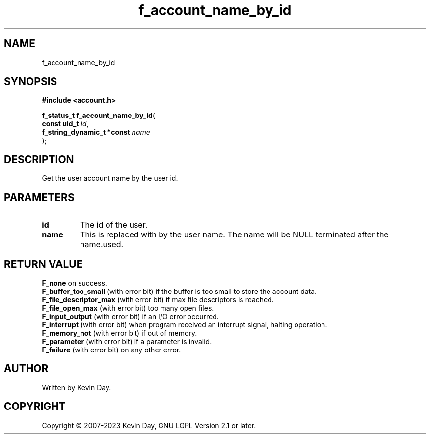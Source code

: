 .TH f_account_name_by_id "3" "July 2023" "FLL - Featureless Linux Library 0.6.6" "Library Functions"
.SH "NAME"
f_account_name_by_id
.SH SYNOPSIS
.nf
.B #include <account.h>
.sp
\fBf_status_t f_account_name_by_id\fP(
    \fBconst uid_t               \fP\fIid\fP,
    \fBf_string_dynamic_t *const \fP\fIname\fP
);
.fi
.SH DESCRIPTION
.PP
Get the user account name by the user id.
.SH PARAMETERS
.TP
.B id
The id of the user.

.TP
.B name
This is replaced with by the user name. The name will be NULL terminated after the name.used.

.SH RETURN VALUE
.PP
\fBF_none\fP on success.
.br
\fBF_buffer_too_small\fP (with error bit) if the buffer is too small to store the account data.
.br
\fBF_file_descriptor_max\fP (with error bit) if max file descriptors is reached.
.br
\fBF_file_open_max\fP (with error bit) too many open files.
.br
\fBF_input_output\fP (with error bit) if an I/O error occurred.
.br
\fBF_interrupt\fP (with error bit) when program received an interrupt signal, halting operation.
.br
\fBF_memory_not\fP (with error bit) if out of memory.
.br
\fBF_parameter\fP (with error bit) if a parameter is invalid.
.br
\fBF_failure\fP (with error bit) on any other error.
.SH AUTHOR
Written by Kevin Day.
.SH COPYRIGHT
.PP
Copyright \(co 2007-2023 Kevin Day, GNU LGPL Version 2.1 or later.

